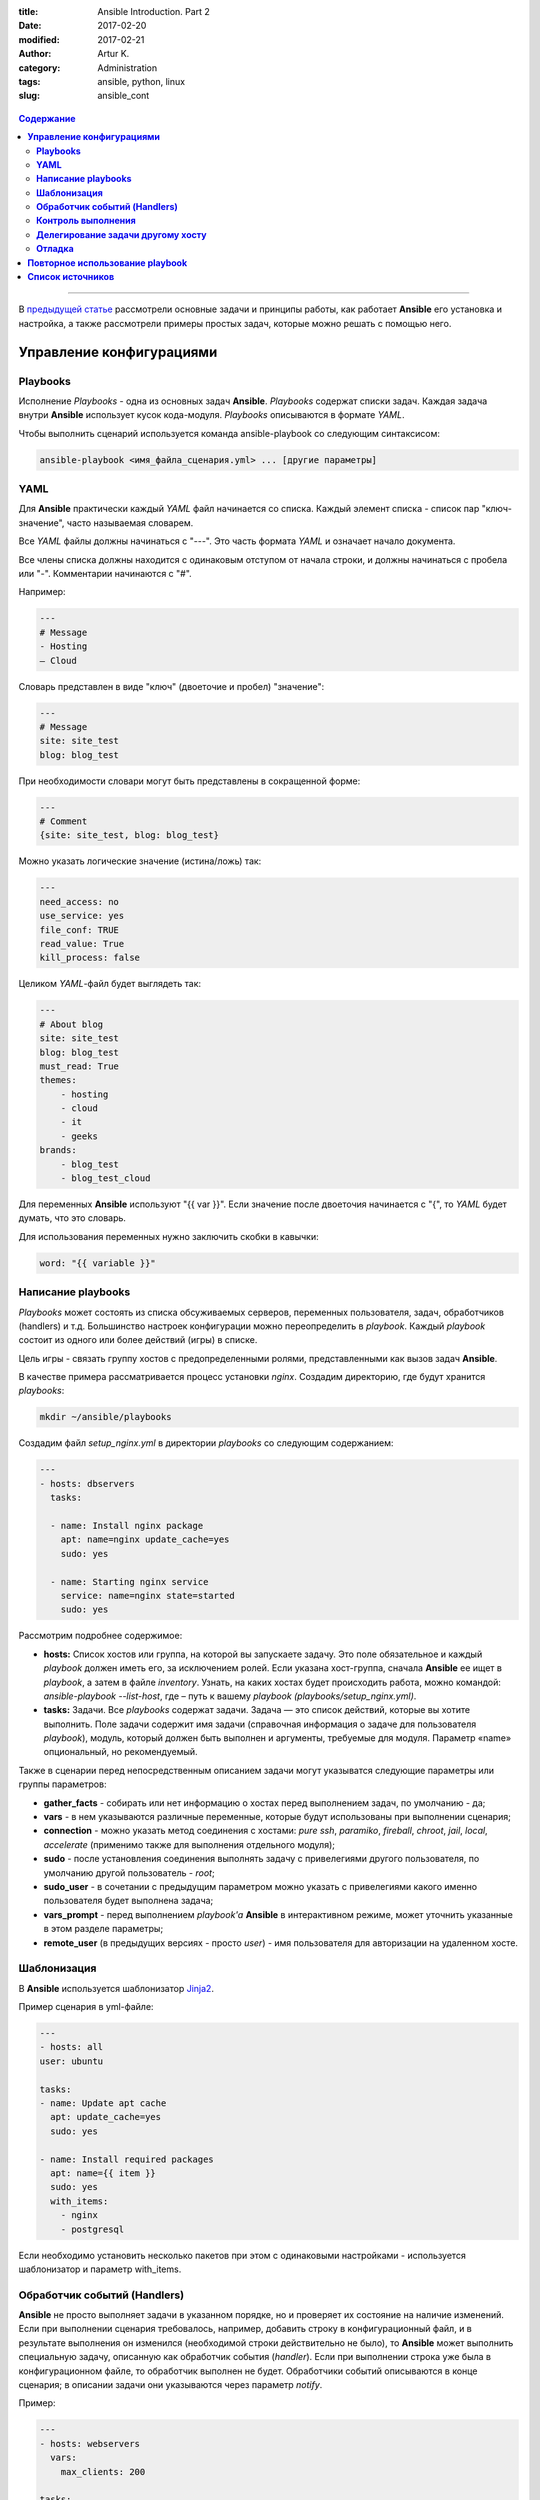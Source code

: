 :title: Ansible Introduction. Part 2
:date: 2017-02-20
:modified: 2017-02-21
:author: Artur K.
:category: Administration
:tags: ansible, python, linux
:slug: ansible_cont

.. figure:: /images/ansible-header-2.jpg
    :height: 375px
    :width: 800px
    :scale: 75%
    :align: center
    :alt: Ansible

.. contents:: **Содержание**
   :depth: 3

----

В `предыдущей статье <{filename}ansible_introduction.rst>`_ рассмотрели основные
задачи и принципы работы, как работает **Ansible** его установка и настройка, а
также рассмотрели примеры простых задач, которые можно решать с помощью него.

=============================
**Управление конфигурациями**
=============================

--------------
**Playbooks**
--------------

Исполнение *Playbooks* - одна из основных задач **Ansible**. *Playbooks* содержат
списки задач. Каждая задача внутри **Ansible** использует кусок кода-модуля.
*Playbooks* описываются в формате *YAML*.

Чтобы выполнить сценарий используется команда ansible-playbook со следующим
синтаксисом:

.. code::

    ansible-playbook <имя_файла_сценария.yml> ... [другие параметры]

--------
**YAML**
--------

Для **Ansible** практически каждый *YAML* файл начинается со списка. Каждый
элемент списка - список пар "ключ-значение", часто называемая словарем.

Все *YAML* файлы должны начинаться с "---". Это часть формата *YAML* и означает
начало документа.

Все члены списка должны находится с одинаковым отступом от начала строки, и
должны начинаться с пробела или "-". Комментарии начинаются с "#".

Например:

.. code::

    ---
    # Message
    - Hosting
    – Cloud

Словарь представлен в виде "ключ" (двоеточие и пробел) "значение":

.. code::

    ---
    # Message
    site: site_test
    blog: blog_test

При необходимости словари могут быть представлены в сокращенной форме:

.. code::

    ---
    # Comment
    {site: site_test, blog: blog_test}

Можно указать логические значение (истина/ложь) так:

.. code::

    ---
    need_access: no
    use_service: yes
    file_conf: TRUE
    read_value: True
    kill_process: false

Целиком *YAML*-файл будет выглядеть так:

.. code::

    ---
    # About blog
    site: site_test
    blog: blog_test
    must_read: True
    themes:
        - hosting
        - cloud
        - it
        - geeks
    brands:
        - blog_test
        - blog_test_cloud

Для переменных **Ansible** используют "{{ var }}". Если значение после двоеточия
начинается с "{", то *YAML* будет думать, что это словарь.

Для использования переменных нужно заключить скобки в кавычки:

.. code::

    word: "{{ variable }}"

-----------------------
**Написание playbooks**
-----------------------

*Playbooks* может состоять из списка обсуживаемых серверов, переменных
пользователя, задач, обработчиков (handlers) и т.д. Большинство настроек
конфигурации можно переопределить в *playbook*. Каждый *playbook* состоит из одного
или более действий (игры) в списке.

Цель игры - связать группу хостов с предопределенными ролями, представленными
как вызов задач **Ansible**.

В качестве примера рассматривается процесс установки *nginx*.
Создадим директорию, где будут хранится *playbooks*:

.. code::

    mkdir ~/ansible/playbooks

Создадим файл *setup_nginx.yml* в директории *playbooks* со следующим содержанием:

.. code::

    ---
    - hosts: dbservers
      tasks:

      - name: Install nginx package
        apt: name=nginx update_cache=yes
        sudo: yes

      - name: Starting nginx service
        service: name=nginx state=started
        sudo: yes

Рассмотрим подробнее содержимое:

- **hosts:** Список хостов или группа, на которой вы запускаете задачу. Это поле обязательное и каждый *playbook* должен иметь его, за исключением ролей. Если указана хост-группа, сначала **Ansible** ее ищет в *playbook*, а затем в файле *inventory*. Узнать, на каких хостах будет происходить работа, можно командой: *ansible-playbook --list-host*, где – путь к вашему *playbook (playbooks/setup_nginx.yml)*.
- **tasks:** Задачи. Все *playbooks* содержат задачи. Задача — это список действий, которые вы хотите выполнить. Поле задачи содержит имя задачи (справочная информация о задаче для пользователя *playbook*), модуль, который должен быть выполнен и аргументы, требуемые для модуля. Параметр «name» опциональный, но рекомендуемый.

Также в сценарии перед непосредственным описанием задачи могут указыватся
следующие параметры или группы параметров:

- **gather_facts** - собирать или нет информацию о хостах перед выполнением задач, по умолчанию - да;
- **vars** - в нем указываются различные переменные, которые будут использованы при выполнении сценария;
- **connection** - можно указать метод соединения с хостами: *pure ssh*, *paramiko*, *fireball*, *chroot*, *jail*, *local*, *accelerate* (применимо также для выполнения отдельного модуля);
- **sudo** - после установления соединения выполнять задачу с привелегиями другого пользователя, по умолчанию другой пользователь - *root*;
- **sudo_user** - в сочетании с предыдущим параметром можно указать с привелегиями какого именно пользователя будет выполнена задача;
- **vars_prompt** - перед выполнением *playbook'a* **Ansible** в интерактивном режиме, может уточнить указанные в этом разделе параметры;
- **remote_user** (в предыдущих версиях - просто *user*) - имя пользователя для авторизации на удаленном хосте.

----------------
**Шаблонизация**
----------------

В **Ansible** используется шаблонизатор `Jinja2 <http://jinja.pocoo.org/>`_.

Пример сценария в yml-файле:

.. code::

    ---
    - hosts: all
    user: ubuntu

    tasks:
    - name: Update apt cache
      apt: update_cache=yes
      sudo: yes

    - name: Install required packages
      apt: name={{ item }}
      sudo: yes
      with_items:
        - nginx
        - postgresql

Если необходимо установить несколько пакетов при этом с одинаковыми настройками
- используется шаблонизатор и параметр with_items.

---------------------------------
**Обработчик событий (Handlers)**
---------------------------------

**Ansible** не просто выполняет задачи в указанном порядке, но и проверяет их
состояние на наличие изменений. Если при выполнении сценария требовалось,
например, добавить строку в конфигурационный файл, и в результате выполнения
он изменился (необходимой строки действительно не было), то **Ansible** может
выполнить специальную задачу, описанную как обработчик события (*handler*).
Если при выполнении строка уже была в конфигурационном файле, то обработчик
выполнен не будет. Обработчики событий описываются в конце сценария; в описании
задачи они указываются через параметр *notify*.

Пример:

.. code:: yaml

    ---
    - hosts: webservers
      vars:
        max_clients: 200

    tasks:
      # сгенерируем файл конфигурации на основе шаблона
      # и укажем, что требуется выполнить задачу “restart apache”
      # если файл изменился
    - name: write the apache config file
      template: src=/srv/httpd.j2 dest=/etc/httpd.conf
      notify:
      - restart apache

    - name: ensure apache is running
      service: name=httpd state=started

    # раздел описания обработчиков
    handlers:
      - name: restart apache
        # используем модуль service для перезапуска веб-сервера
        service: name=httpd state=restarted

-----------------------
**Контроль выполнения**
-----------------------

Допустим, что при выполнении сценария нам нужно проверять определённые
переменные или состояния и, в зависимости от них, выполнять или не выполнять
какие-либо задачи. Для этого можно использовать оператор *“when”*:

.. code::

    tasks:
      # сохраняем файл шаблона и сохраняем результат задачи
      # в переменную last_result
    - template: src=/templates/foo.j2 dest=/etc/foo.conf
      register: last_result
      # проверяем переменную last_result.changed и если она имеет
      # значение true - задача будет выполнена, иначе - будет пропущена
    - command: echo 'the file has changed'
      when: last_result.changed

--------------------------------------
**Делегирование задачи другому хосту**
--------------------------------------

Иногда требуется выполнить задачу на определённом узле, но в контексте другого
узла. Например, во время обновления узла может возникнуть необходимость отключить
для него мониторинг, находящийся на отдельном сервере. Для этого используется
управляющая директива *delegate_to*. Приведём пример:

.. code::

    - name: disable nagios alerts for this host webserver service
    nagios: action=disable_alerts host={{inventory_hostname}} services=dnsserver
    delegate_to: mon_host.example.com

Результатом выполнения этой задачи будет отключение сообщений для сервиса
dnsserver в Nagios.

-----------
**Отладка**
-----------

При запуске *playbook* можно увидеть примерно следующий вывод в терминале:

.. figure:: /images/ansible-playbook.jpg
    :height: 836px
    :width: 1000px
    :scale: 75%
    :align: center
    :alt: Ansible playbook

**Gathering facts** - это первая задача по умолчанию в любом playbook. Задача
собирает полезные метаданные о серверах в форме переменных, которые могут
использоваться в *playbook* в дальнейшем. Например, такими переменными могут быть
*ip-адрес*, архитектура OC и имя хоста.

Можно посмотреть эти переменные, используя команду:

.. code::

    ansible -m setup experiments

где experiments - название секции в вашем *inventory*.

Или записать все в файл:

.. code::

    ansible -m setup experiments >> facts

Ниже в выводе указаны задачи **TASK**, согласно ходу выполнения plyabook:
установка nginx, запуск сервиса.

Одно из ключевых свойств систем **Ansible**: **Идемпотентность** (операция, которая
если применяется к любому значению несколько раз - всегда получается то же значение,
как и при однократном применении). Большинство систем управления конфигурациями
следуют этому принципу и применяют его на инфраструктуру.

Секция **PLAY RECAP** ниже в выводе. Параметр **changed** показывает, сколько раз
в задачах менялось состояние сервера. **ok** - количество исполняемых задач вместе
с **Gathering facts**.

Для исправления ошибок при исполнении *playbook* - есть 3 уровня вывода отладочной
информации (verbose):

**-v** вывод базовой информации:

.. code::

    ansible-playbook playbooks/setup_nginx.yml -v

**-vv** более подробный вывод:

.. code::

    ansible-playbook playbooks/setup_nginx.yml -vv

**-vvv** самый подробный вывод. В этом выводе указаны SSH-команды, которые
**Ansible** использует для создания временных файлов на удаленном хосте для запуска
скрипта удаленно.

.. code::

    ansible-playbook playbooks/setup_nginx.yml -vvv

Можно выводить любые переменные **Ansible** для отладки. Для этого необходимо добавить
в *playbok* следующую секцию:

.. code::

    - name: Debug
        debug: msg={{ ansible_distribution }}

При запуске *playbook* вы увидите вывод этой переменной. Каждая переменная
**Ansible** начинается с префикса **ansible_**.

.. figure:: /images/ansible-debug-variable.jpg
    :height: 480px
    :width: 1000px
    :scale: 75%
    :align: center
    :alt: Ansible debug variable

Для того чтобы посмотреть на все задачи, выполняющиеся в *playbook*. Она
особенно полезна, когда есть несколько *playbook*, исполняющих другие *playbook*.

.. code::

    ansible-playbook playbooks/setup_nginx.yml --list-tasks

.. figure:: /images/ansible-list-tasks.jpg
    :height: 334px
    :width: 1000px
    :scale: 75%
    :align: center
    :alt: Ansible list tasks

Можно исполнить конкретную задачу из *playbook*:

.. code::

    ansible-playbook playbooks/setup_nginx.yml --start-at-task="Debug"

.. figure:: /images/ansible-run-once-task.jpg
    :height: 570px
    :width: 1000px
    :scale: 75%
    :align: center
    :alt: Ansible run once task

====================================
**Повторное использование playbook**
====================================

Если задача или набор задач часто используется - есть смысл оформить ее в виде
отдельного файла, который можно будет использовать в других *playbook*.

Создадим директорию для повторно используемых задач:

.. code::

    mkdir ~/ansible/playbooks/tasks

Создадим задачу обновления ОС в файле ~/ansible/playbooks/tasks/**os_update.yml**:

.. code::

    ---
    # Update and upgrade apt-based linux
    - name: Update and upgrade apt-based Linux
        apt: update-cache=yes state=latest
        sudo: yes

Теперь можно включить секцию обновления ОС в ~/ansible/playbooks/**setup_nginx.yml**:

.. code::

    ---
    - hosts: experiments
        remote_user: root
        tasks:

        - include: tasks/os_update.yml

        - name: Install nginx package
            apt: name=nginx update_cache=yes
            sudo: yes

        - name: Starting nginx service
            service: name=nginx state=started
            sudo: yes

Теперь до установки *nginx* *Ubuntu* на обслуживаемых серверах из *Inventory* будет обновлена.
Стоит и установку *nginx* (~/ansible/playbooks/tasks/**pkg_nginx_install.yml**)
вынести в отдельную задачу, если часто устанавливаете *nginx*.

.. code::

    ---
    # Install NGINX package
        - name: Install nginx package
            apt: name=nginx update_cache=yes
            sudo: yes

        - name: Starting nginx service
            service: name=nginx state=started
            sudo: yes

В результате наш playbook станет совсем простым:

.. code::

    ---
        - hosts: experiments
            remote_user: root
            tasks:

            - include: tasks/os_update.yml
            - include: tasks/pkg_nginx_install.yml

=====================
**Список источников**
=====================

- Официальная документация по `Ansible <http://docs.ansible.com/ansible/index.html>`_
- `Система управления Ansible <https://habrahabr.ru/company/selectel/blog/196620/>`_
- `Ansible - давайте попробуем <https://habrahabr.ru/company/express42/blog/254959/>`_
- `Администрирование Ansible <https://habrahabr.ru/post/195048/>`_
- `Автоматизируем и ускоряем процесс настройки облачных серверов с Ansible. Часть 1: Введение <https://habrahabr.ru/company/infobox/blog/249143/>`_
- `Автоматизируем и ускоряем процесс настройки облачных серверов с Ansible. Часть 2: вывод, отладка, и повторное использование playbook <https://habrahabr.ru/company/infobox/blog/250115/>`_
